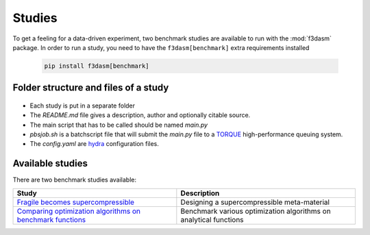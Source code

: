 Studies
=======

.. _TORQUE: https://adaptivecomputing.com/cherry-services/torque-resource-manager/
.. _hydra: https://hydra.cc/docs/intro/

To get a feeling for a data-driven experiment, two benchmark studies are available to run with the :mod:`f3dasm` package.
In order to run a study, you need to have the ``f3dasm[benchmark]`` extra requirements installed

 .. code-block:: console

    pip install f3dasm[benchmark]
     

Folder structure and files of a study
-------------------------------------

 .. code-block:: none
    :caption: Directory Structure

    ├── .
    │   └── my_study
    │       ├── main.py
    │       ├── config.yaml
    │       ├── pbsjob.sh
    │       └── README.md
    └── src/f3dasm

* Each study is put in a separate folder
* The `README.md` file gives a description, author and optionally citable source.
* The main script that has to be called should be named `main.py`
* `pbsjob.sh` is a batchscript file that will submit the `main.py` file to a `TORQUE`_ high-performance queuing system.
* The `config.yaml` are `hydra`_ configuration files.


Available studies
-----------------

There are two benchmark studies available:

+---------------------------------------------------------------------------------------------------------------------------------------------+----------------------------------------------------------------------------+
| Study                                                                                                                                       | Description                                                                |
+=============================================================================================================================================+============================================================================+
| `Fragile becomes supercompressible <https://github.com/bessagroup/f3dasm/tree/main/studies/fragile_becomes_supercompressible>`_             | Designing a supercompressible meta-material                                |
+---------------------------------------------------------------------------------------------------------------------------------------------+----------------------------------------------------------------------------+
| `Comparing optimization algorithms on benchmark functions <https://github.com/bessagroup/f3dasm/tree/pr/1.5/studies/benchmark_optimizers>`_ | Benchmark various optimization algorithms on analytical functions          |
+---------------------------------------------------------------------------------------------------------------------------------------------+----------------------------------------------------------------------------+
